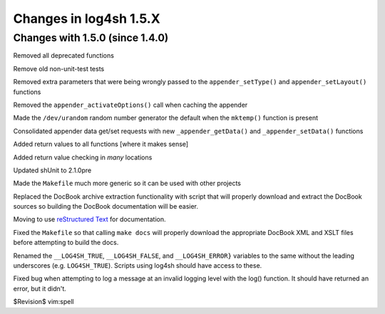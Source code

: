 Changes in log4sh 1.5.X
=======================

Changes with 1.5.0 (since 1.4.0)
--------------------------------

Removed all deprecated functions

Remove old non-unit-test tests

Removed extra parameters that were being wrongly passed to the
``appender_setType()`` and ``appender_setLayout()`` functions

Removed the ``appender_activateOptions()`` call when caching the appender

Made the ``/dev/urandom`` random number generator the default when the
``mktemp()`` function is present

Consolidated appender data get/set requests with new ``_appender_getData()``
and ``_appender_setData()`` functions

Added return values to all functions [where it makes sense]

Added return value checking in *many* locations

Updated shUnit to 2.1.0pre

Made the ``Makefile`` much more generic so it can be used with other projects

Replaced the DocBook archive extraction functionality with script that will
properly download and extract the DocBook sources so building the DocBook
documentation will be easier.

Moving to use `reStructured Text <http://docutils.sourceforge.net/rst.html>`_
for documentation.

Fixed the ``Makefile`` so that calling ``make docs`` will properly download the
appropriate DocBook XML and XSLT files before attempting to build the docs.

Renamed the ``__LOG4SH_TRUE``, ``__LOG4SH_FALSE``, and ``__LOG4SH_ERROR}``
variables to the same without the leading underscores (e.g. ``LOG4SH_TRUE``).
Scripts using log4sh should have access to these.

Fixed bug when attempting to log a message at an invalid logging level with the
log() function. It should have returned an error, but it didn't.


$Revision$
vim:spell
